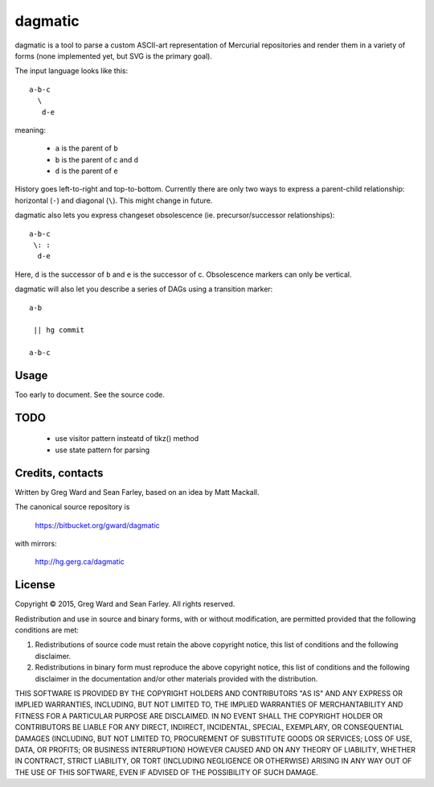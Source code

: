 dagmatic
========

dagmatic is a tool to parse a custom ASCII-art representation of
Mercurial repositories and render them in a variety of forms (none
implemented yet, but SVG is the primary goal).

The input language looks like this::

   a-b-c
     \
      d-e

meaning:

  * ``a`` is the parent of ``b``
  * ``b`` is the parent of c and ``d``
  * ``d`` is the parent of ``e``

History goes left-to-right and top-to-bottom. Currently there are only
two ways to express a parent-child relationship: horizontal (``-``) and
diagonal (``\``). This might change in future.

dagmatic also lets you express changeset obsolescence (ie.
precursor/successor relationships)::

  a-b-c
   \: :
    d-e

Here, ``d`` is the successor of ``b`` and ``e`` is the successor of c.
Obsolescence markers can only be vertical.

dagmatic will also let you describe a series of DAGs using a
transition marker::

  a-b

   || hg commit

  a-b-c


Usage
-----

Too early to document. See the source code.


TODO
----

  * use visitor pattern insteatd of tikz() method
  * use state pattern for parsing


Credits, contacts
-----------------

Written by Greg Ward and Sean Farley, based on an idea by Matt Mackall.

The canonical source repository is

  https://bitbucket.org/gward/dagmatic

with mirrors:

  http://hg.gerg.ca/dagmatic


License
-------

Copyright © 2015, Greg Ward and Sean Farley.
All rights reserved.

Redistribution and use in source and binary forms, with or without
modification, are permitted provided that the following conditions are
met:

1. Redistributions of source code must retain the above copyright
   notice, this list of conditions and the following disclaimer.

2. Redistributions in binary form must reproduce the above copyright
   notice, this list of conditions and the following disclaimer in the
   documentation and/or other materials provided with the
   distribution.

THIS SOFTWARE IS PROVIDED BY THE COPYRIGHT HOLDERS AND CONTRIBUTORS
"AS IS" AND ANY EXPRESS OR IMPLIED WARRANTIES, INCLUDING, BUT NOT
LIMITED TO, THE IMPLIED WARRANTIES OF MERCHANTABILITY AND FITNESS FOR
A PARTICULAR PURPOSE ARE DISCLAIMED. IN NO EVENT SHALL THE COPYRIGHT
HOLDER OR CONTRIBUTORS BE LIABLE FOR ANY DIRECT, INDIRECT, INCIDENTAL,
SPECIAL, EXEMPLARY, OR CONSEQUENTIAL DAMAGES (INCLUDING, BUT NOT
LIMITED TO, PROCUREMENT OF SUBSTITUTE GOODS OR SERVICES; LOSS OF USE,
DATA, OR PROFITS; OR BUSINESS INTERRUPTION) HOWEVER CAUSED AND ON ANY
THEORY OF LIABILITY, WHETHER IN CONTRACT, STRICT LIABILITY, OR TORT
(INCLUDING NEGLIGENCE OR OTHERWISE) ARISING IN ANY WAY OUT OF THE USE
OF THIS SOFTWARE, EVEN IF ADVISED OF THE POSSIBILITY OF SUCH DAMAGE.

